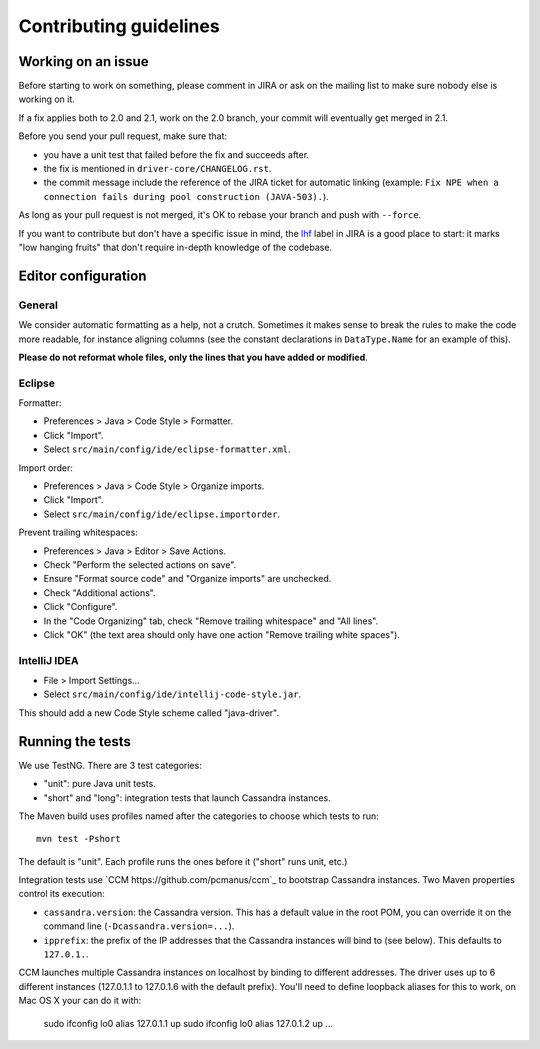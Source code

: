 Contributing guidelines
=======================

Working on an issue
-------------------

Before starting to work on something, please comment in JIRA or ask on the mailing list
to make sure nobody else is working on it.

If a fix applies both to 2.0 and 2.1, work on the 2.0 branch, your commit will eventually
get merged in 2.1.

Before you send your pull request, make sure that:

- you have a unit test that failed before the fix and succeeds after.
- the fix is mentioned in ``driver-core/CHANGELOG.rst``.
- the commit message include the reference of the JIRA ticket for automatic linking
  (example: ``Fix NPE when a connection fails during pool construction (JAVA-503).``).

As long as your pull request is not merged, it's OK to rebase your branch and push with
``--force``.

If you want to contribute but don't have a specific issue in mind, the `lhf <https://datastax-oss.atlassian.net/secure/IssueNavigator.jspa?reset=true&mode=hide&jqlQuery=project%20%3D%20JAVA%20AND%20status%20in%20(Open%2C%20Reopened)%20AND%20labels%20%3D%20lhf>`_
label in JIRA is a good place to start: it marks "low hanging fruits" that don't require
in-depth knowledge of the codebase.

Editor configuration
--------------------

General
~~~~~~~

We consider automatic formatting as a help, not a crutch. Sometimes it makes sense to
break the rules to make the code more readable, for instance aligning columns (see the
constant declarations in ``DataType.Name`` for an example of this).

**Please do not reformat whole files, only the lines that you have added or modified**.


Eclipse
~~~~~~~

Formatter:

- Preferences > Java > Code Style > Formatter.
- Click "Import".
- Select ``src/main/config/ide/eclipse-formatter.xml``.

Import order:

- Preferences > Java > Code Style > Organize imports.
- Click "Import".
- Select ``src/main/config/ide/eclipse.importorder``.

Prevent trailing whitespaces:

- Preferences > Java > Editor > Save Actions.
- Check "Perform the selected actions on save".
- Ensure "Format source code" and "Organize imports" are unchecked.
- Check "Additional actions".
- Click "Configure".
- In the "Code Organizing" tab, check "Remove trailing whitespace" and "All lines".
- Click "OK" (the text area should only have one action "Remove trailing white spaces").


IntelliJ IDEA
~~~~~~~~~~~~~

- File > Import Settings...
- Select ``src/main/config/ide/intellij-code-style.jar``.

This should add a new Code Style scheme called "java-driver".

Running the tests
-----------------

We use TestNG. There are 3 test categories:

- "unit": pure Java unit tests.
- "short" and "long": integration tests that launch Cassandra instances.

The Maven build uses profiles named after the categories to choose which tests to run::

    mvn test -Pshort

The default is "unit". Each profile runs the ones before it ("short" runs unit, etc.)

Integration tests use `CCM https://github.com/pcmanus/ccm`_ to bootstrap Cassandra instances.
Two Maven properties control its execution:

- ``cassandra.version``: the Cassandra version. This has a default value in the root POM,
  you can override it on the command line (``-Dcassandra.version=...``).
- ``ipprefix``: the prefix of the IP addresses that the Cassandra instances will bind to (see
  below). This defaults to ``127.0.1.``.


CCM launches multiple Cassandra instances on localhost by binding to different addresses. The
driver uses up to 6 different instances (127.0.1.1 to 127.0.1.6 with the default prefix).
You'll need to define loopback aliases for this to work, on Mac OS X your can do it with:

    sudo ifconfig lo0 alias 127.0.1.1 up
    sudo ifconfig lo0 alias 127.0.1.2 up
    ...
